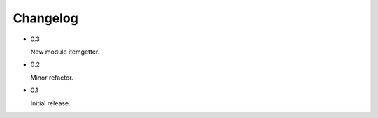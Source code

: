 =========
Changelog
=========

- 0.3

  New module itemgetter.

- 0.2

  Minor refactor.

- 0.1

  Initial release.
